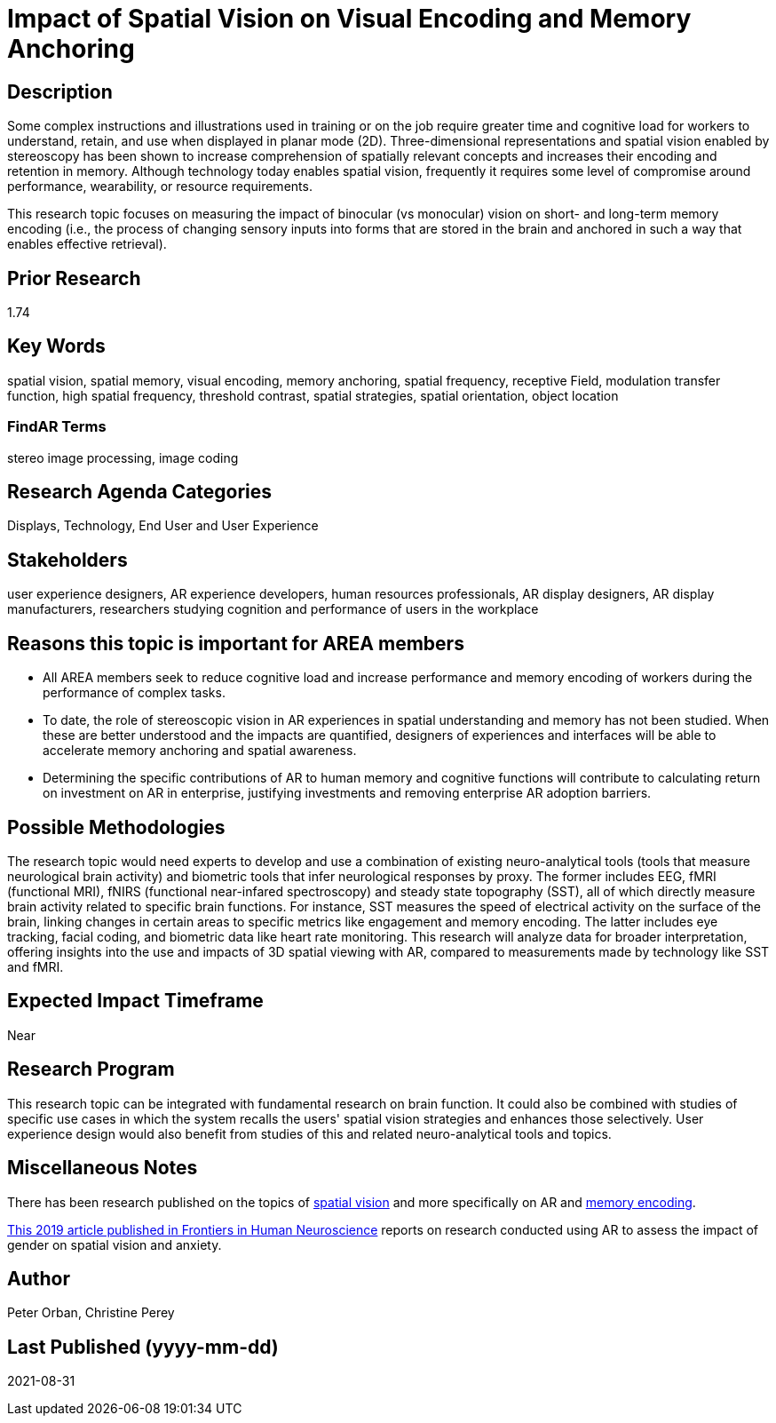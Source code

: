 [[ra-Ehumanfactors5-visualencoding]]

# Impact of Spatial Vision on Visual Encoding and Memory Anchoring

## Description
Some complex instructions and illustrations used in training or on the job require greater time and cognitive load for workers to understand, retain, and use when displayed in planar mode (2D). Three-dimensional representations and spatial vision enabled by stereoscopy has been shown to increase comprehension of spatially relevant concepts and increases their encoding and retention in memory. Although technology today enables spatial vision, frequently it requires some level of compromise around performance, wearability, or resource requirements.

This research topic focuses on measuring the impact of binocular (vs monocular) vision on short- and long-term memory encoding (i.e., the process of changing sensory inputs into forms that are stored in the brain and anchored in such a way that enables effective retrieval).

## Prior Research
1.74

## Key Words
spatial vision, spatial memory, visual encoding, memory anchoring, spatial frequency, receptive Field, modulation transfer function, high spatial frequency, threshold contrast, spatial strategies, spatial orientation, object location

### FindAR Terms
stereo image processing, image coding

## Research Agenda Categories
Displays, Technology, End User and User Experience

## Stakeholders
user experience designers, AR experience developers, human resources professionals, AR display designers, AR display manufacturers, researchers studying cognition and performance of users in the workplace

## Reasons this topic is important for AREA members
- All AREA members seek to reduce cognitive load and increase performance and memory encoding of workers during the performance of complex tasks.
- To date, the role of stereoscopic vision in AR experiences in spatial understanding and memory has not been studied. When these are better understood and the impacts are quantified, designers of experiences and interfaces will be able to accelerate memory anchoring and spatial awareness.
- Determining the specific contributions of AR to human memory and cognitive functions will contribute to calculating return on investment on AR in enterprise, justifying investments and removing enterprise AR adoption barriers.

## Possible Methodologies
The research topic would need experts to develop and use a combination of existing neuro-analytical tools (tools that measure neurological brain activity) and biometric tools that infer neurological responses by proxy. The former includes EEG, fMRI (functional MRI), fNIRS (functional near-infared spectroscopy) and steady state topography (SST), all of which directly measure brain activity related to specific brain functions. For instance, SST measures the speed of electrical activity on the surface of the brain, linking changes in certain areas to specific metrics like engagement and memory encoding. The latter includes eye tracking, facial coding, and biometric data like heart rate monitoring. This research will analyze data for broader interpretation, offering insights into the use and impacts of 3D spatial viewing with AR, compared to measurements made by technology like SST and fMRI.

## Expected Impact Timeframe
Near

## Research Program
This research topic can be integrated with fundamental research on brain function. It could also be combined with studies of specific use cases in which the system recalls the users' spatial vision strategies and enhances those selectively. User experience design would also benefit from studies of this and related neuro-analytical tools and topics.

## Miscellaneous Notes
There has been research published on the topics of https://www.sciencedirect.com/topics/neuroscience/spatial-vision[spatial vision] and more specifically on AR and https://www.frontiersin.org/articles/10.3389/fnhum.2019.00113/full[memory encoding].

https://www.frontiersin.org/articles/10.3389/fnhum.2019.00113/full[This 2019 article published in Frontiers in Human Neuroscience] reports on research conducted using AR to assess the impact of gender on spatial vision and anxiety.

## Author
Peter Orban, Christine Perey

## Last Published (yyyy-mm-dd)
2021-08-31
